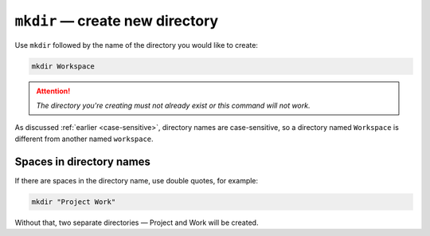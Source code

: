 ``mkdir`` — create new directory
================================
Use ``mkdir`` followed by the name of the
directory you would like to create:

.. code-block:: bash

   mkdir Workspace

.. attention::

   *The directory you're creating must not already exist
   or this command will not work.*

As discussed :ref:`earlier <case-sensitive>`, directory
names are case-sensitive, so a directory named
``Workspace`` is different from another named
``workspace``.


Spaces in directory names
-------------------------
If there are spaces in the directory name, use
double quotes, for example:

.. code-block:: bash

   mkdir "Project Work"

Without that, two separate directories — Project
and Work will be created.
